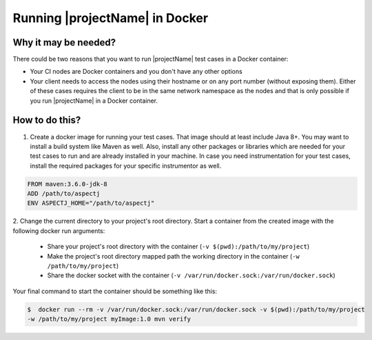 ===============================
Running |projectName| in Docker
===============================


Why it may be needed?
=====================

There could be two reasons that you want to run |projectName| test cases in a Docker container:

* Your CI nodes are Docker containers and you don't have any other options
* Your client needs to access the nodes using their hostname or on any port number (without exposing them).
  Either of these cases requires the client to be in the same network namespace as the nodes and that is only
  possible if you run |projectName| in a Docker container.


How to do this?
===============

1. Create a docker image for running your test cases. That image should at least include Java 8+. You may want
   to install a build system like Maven as well. Also, install any other packages or libraries which are needed for your test
   cases to run and are already installed in your machine. In case you need instrumentation for your test cases, install
   the required packages for your specific instrumentor as well.

.. code-block:: docker

    FROM maven:3.6.0-jdk-8
    ADD /path/to/aspectj
    ENV ASPECTJ_HOME="/path/to/aspectj"

2. Change the current directory to your project's root directory. Start a container from the created image with the
following docker run arguments:

    * Share your project's root directory with the container (``-v $(pwd):/path/to/my/project``)
    * Make the project's root directory mapped path the working directory in the container (``-w /path/to/my/project``)
    * Share the docker socket with the container (``-v /var/run/docker.sock:/var/run/docker.sock``)

Your final command to start the container should be something like this:

.. code-block:: shell

    $  docker run --rm -v /var/run/docker.sock:/var/run/docker.sock -v $(pwd):/path/to/my/project
    -w /path/to/my/project myImage:1.0 mvn verify